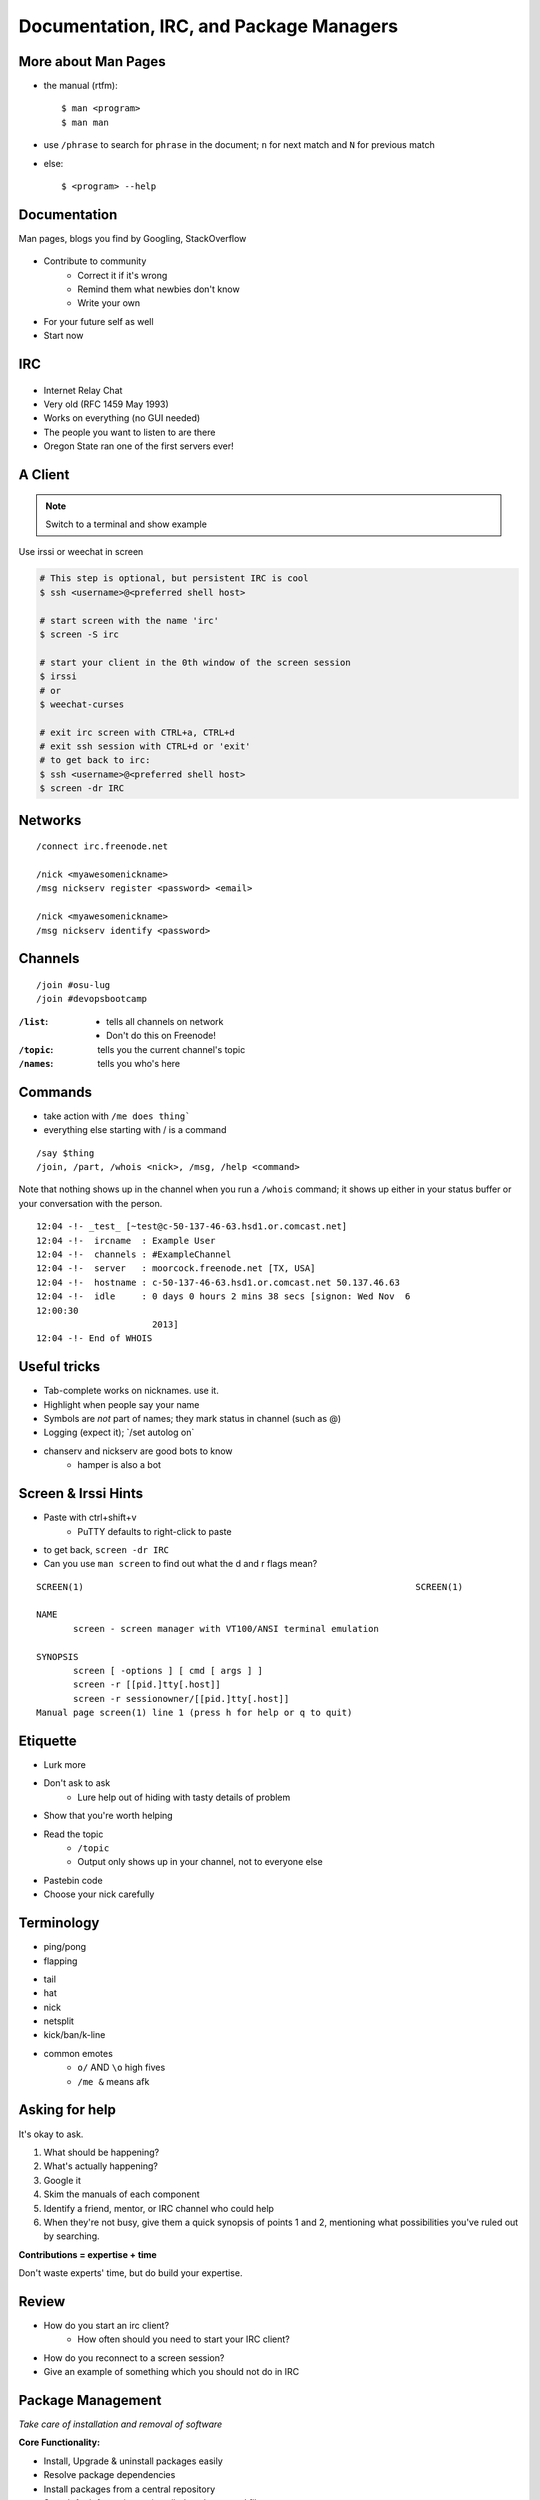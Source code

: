 .. _daycamp_03:

Documentation, IRC, and Package Managers
========================================

More about Man Pages
--------------------

* the manual (rtfm)::

    $ man <program>
    $ man man

* use ``/phrase`` to search for ``phrase`` in the document; ``n`` for next match
  and ``N`` for previous match
* else::

    $ <program> --help

Documentation
-------------

Man pages, blogs you find by Googling, StackOverflow

.. figure:: /static/google.gif
    :align: center
    :scale: 50%

*  Contribute to community
    * Correct it if it's wrong
    * Remind them what newbies don't know
    * Write your own
* For your future self as well
* Start now

IRC
---

.. figure:: /static/multiple_networks.gif
    :scale: 40%
    :align: center

* Internet Relay Chat
* Very old (RFC 1459 May 1993)
* Works on everything (no GUI needed)
* The people you want to listen to are there
* Oregon State ran one of the first servers ever!

A Client
--------

.. note:: Switch to a terminal and show example

Use irssi or weechat in screen

.. code-block:: bash

    # This step is optional, but persistent IRC is cool
    $ ssh <username>@<preferred shell host>

    # start screen with the name 'irc'
    $ screen -S irc

    # start your client in the 0th window of the screen session
    $ irssi
    # or
    $ weechat-curses

    # exit irc screen with CTRL+a, CTRL+d
    # exit ssh session with CTRL+d or 'exit'
    # to get back to irc:
    $ ssh <username>@<preferred shell host>
    $ screen -dr IRC

Networks
--------

.. figure:: /static/multiple_networks.gif
    :scale: 30%
    :align: center

::

    /connect irc.freenode.net

    /nick <myawesomenickname>
    /msg nickserv register <password> <email>

    /nick <myawesomenickname>
    /msg nickserv identify <password>

Channels
--------

::

    /join #osu-lug
    /join #devopsbootcamp

:``/list``:
  - tells all channels on network
  - Don't do this on Freenode!
:``/topic``: tells you the current channel's topic
:``/names``: tells you who's here

Commands
--------

* take action with ``/me does thing```
* everything else starting with / is a command

::

    /say $thing
    /join, /part, /whois <nick>, /msg, /help <command>

Note that nothing shows up in the channel when you run a ``/whois`` command; it
shows up either in your status buffer or your conversation with the person.

.. rst-class:: codeblock-sm

::

    12:04 -!- _test_ [~test@c-50-137-46-63.hsd1.or.comcast.net]
    12:04 -!-  ircname  : Example User
    12:04 -!-  channels : #ExampleChannel
    12:04 -!-  server   : moorcock.freenode.net [TX, USA]
    12:04 -!-  hostname : c-50-137-46-63.hsd1.or.comcast.net 50.137.46.63
    12:04 -!-  idle     : 0 days 0 hours 2 mins 38 secs [signon: Wed Nov  6
    12:00:30
                          2013]
    12:04 -!- End of WHOIS

Useful tricks
-------------

* Tab-complete works on nicknames. use it.
* Highlight when people say your name
* Symbols are *not* part of names; they mark status in channel (such as @)
* Logging (expect it); \`/set autolog on\`
* chanserv and nickserv are good bots to know
    * hamper is also a bot

Screen & Irssi Hints
--------------------

* Paste with ctrl+shift+v
    * PuTTY defaults to right-click to paste
* to get back, ``screen -dr IRC``
* Can you use ``man screen`` to find out what the d and r flags mean?

::

 SCREEN(1)                                                               SCREEN(1)

 NAME
        screen - screen manager with VT100/ANSI terminal emulation

 SYNOPSIS
        screen [ -options ] [ cmd [ args ] ]
        screen -r [[pid.]tty[.host]]
        screen -r sessionowner/[[pid.]tty[.host]]
 Manual page screen(1) line 1 (press h for help or q to quit)

Etiquette
---------

* Lurk more
* Don't ask to ask
    * Lure help out of hiding with tasty details of problem
* Show that you're worth helping
* Read the topic
    * ``/topic``
    * Output only shows up in your channel, not to everyone else
* Pastebin code
* Choose your nick carefully

Terminology
-----------

* ping/pong
* flapping

.. figure:: /static/jargon.jpg
    :align: right
    :scale: 50%

* tail
* hat
* nick
* netsplit
* kick/ban/k-line
* common emotes
    * ``o/`` AND  ``\o`` high fives
    * ``/me &`` means afk

Asking for help
---------------

It's okay to ask.

#. What should be happening?
#. What's actually happening?
#. Google it
#. Skim the manuals of each component
#. Identify a friend, mentor, or IRC channel who could help
#. When they're not busy, give them a quick synopsis of points 1 and 2,
   mentioning what possibilities you've ruled out by searching.

**Contributions = expertise + time**

Don't waste experts' time, but do build your expertise.

Review
------

* How do you start an irc client?
    * How often should you need to start your IRC client?
* How do you reconnect to a screen session?
* Give an example of something which you should not do in IRC

Package Management
------------------

*Take care of installation and removal of software*

**Core Functionality:**

* Install, Upgrade & uninstall packages easily
* Resolve package dependencies
* Install packages from a central repository
* Search for information on installed packages and files
* Pre-built binaries (usually)
* Find out which package provides a required library or file

**Popular Linux Package Managers**

* .deb / APT + dpkg (used by Debian, Ubuntu, Linux Mint)
* .rpm / YUM + rpm (used by RedHat, CentOS, Fedora)

Language-specific Package Managers
----------------------------------

* Languages sometimes have their own package management suite
* Can be useful for using newer versions of packages
* **Examples**
    * pip (Python)
    * rubygems (Ruby)
    * CPAN (Perl)
    * cabal (Haskell)
    * npm (NodeJS)
    * *... and so on forever ...*

Other Package Managers
----------------------

They each fill a specific niche and have their own pros and cons.

* Portage (Gentoo) -- Source based package installer
* pacman (Arch Linux)
* ZYpp / Zypper (SUSE) -- Yet another RPM package manager
* Nix -- Fancy functional/ transactional
* brew (OS X)
* chocolatey (Windows)

Installing from source
----------------------

* Download source tarball, run build scripts and install in a local directory.
* RPM/DEB packages do this for you
* Not for the faint of heart ... **Not recommended!**
* Using ``grep`` as an example

.. code-block:: bash

  $ wget http://mirrors.kernel.org/gnu/grep/grep-2.15.tar.xz
  $ tar -Jxvf grep-2.15.tar.xz
  $ cd grep-2.15
  $ ./configure --prefix=$HOME/programs/
  $ make
  $ make install

Hands-on: Package Management
----------------------------

* Install the ``git`` package
* Query the RPM/APT database for installed packages
* List the files in an installed package
* Remove the ``git`` package

Review
------

* read example output of ls -al
* read output of yum or aptitude search
* install a package on their VM/partition (Vim, Git)
    * explain what dependencies it also installed
